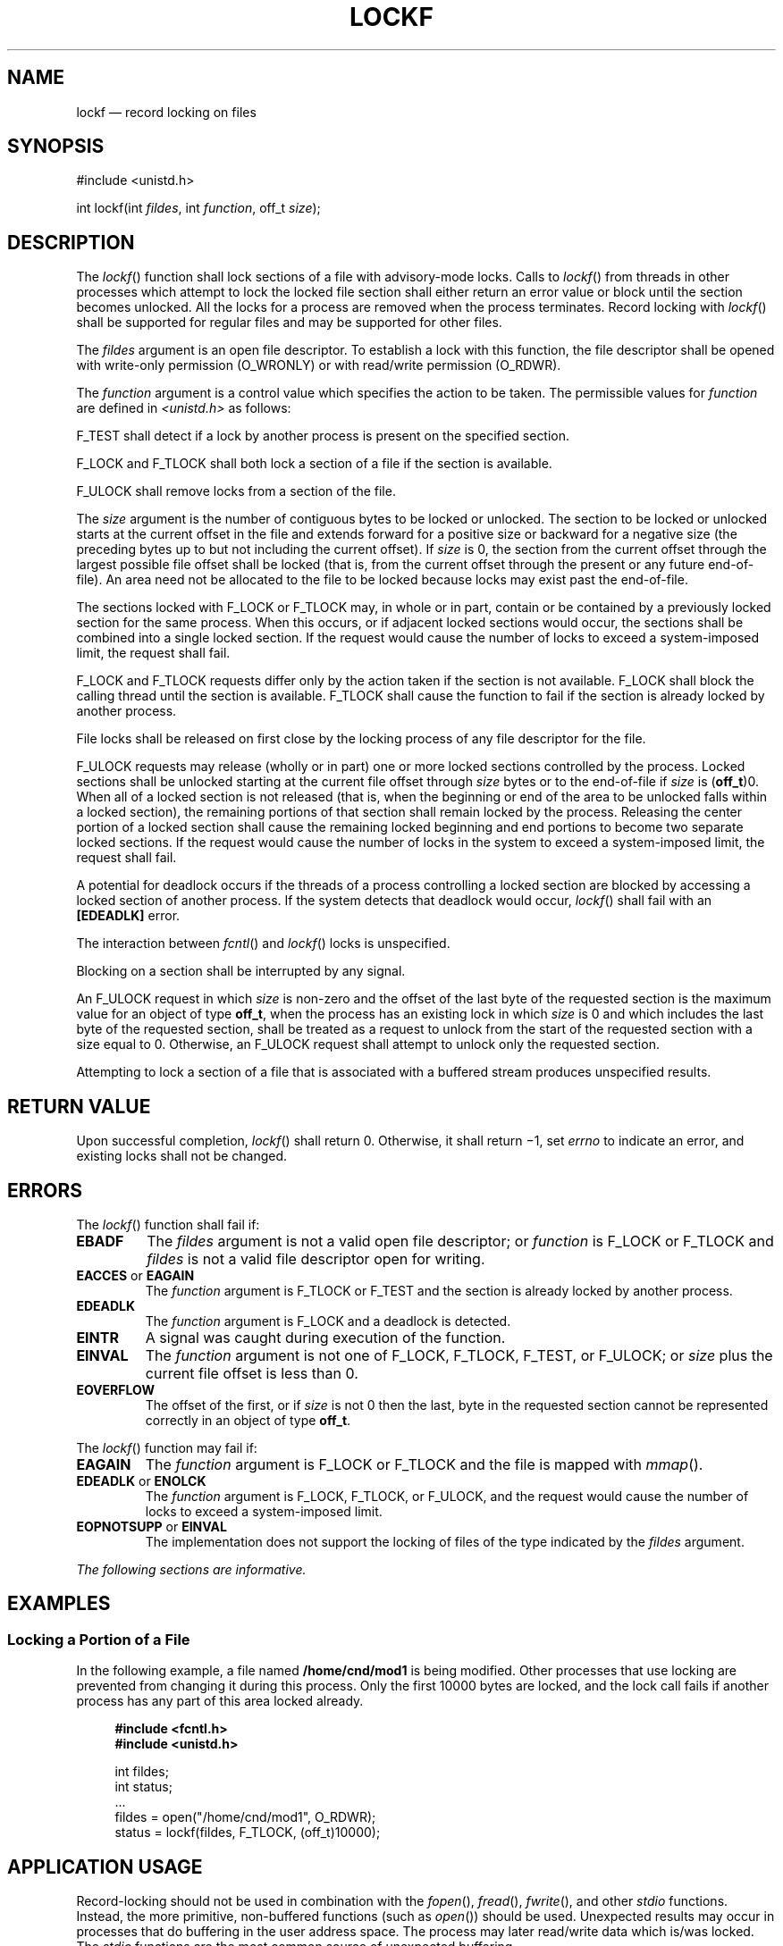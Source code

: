 '\" et
.TH LOCKF "3" 2013 "IEEE/The Open Group" "POSIX Programmer's Manual"

.SH NAME
lockf
\(em record locking on files
.SH SYNOPSIS
.LP
.nf
#include <unistd.h>
.P
int lockf(int \fIfildes\fP, int \fIfunction\fP, off_t \fIsize\fP);
.fi
.SH DESCRIPTION
The
\fIlockf\fR()
function shall lock sections of a file with advisory-mode locks. Calls
to
\fIlockf\fR()
from threads in other processes which attempt to lock the locked file
section shall either return an error value or block until the section
becomes unlocked. All the locks for a process are removed when the
process terminates. Record locking with
\fIlockf\fR()
shall be supported for regular files and may be supported for other
files.
.P
The
.IR fildes
argument is an open file descriptor. To establish a lock with this
function, the file descriptor shall be opened with write-only
permission (O_WRONLY) or with read/write permission (O_RDWR).
.P
The
.IR function
argument is a control value which specifies the action to be taken. The
permissible values for
.IR function
are defined in
.IR <unistd.h> 
as follows:
.TS
box tab(!) center;
cB | cB
l | l.
Function!Description
_
F_ULOCK!Unlock locked sections.
F_LOCK!Lock a section for exclusive use.
F_TLOCK!Test and lock a section for exclusive use.
F_TEST!Test a section for locks by other processes.
.TE
.P
F_TEST shall detect if a lock by another process is present on the
specified section.
.P
F_LOCK and F_TLOCK shall both lock a section of a file if the section
is available.
.P
F_ULOCK shall remove locks from a section of the file.
.P
The
.IR size
argument is the number of contiguous bytes to be locked or unlocked.
The section to be locked or unlocked starts at the current offset in
the file and extends forward for a positive size or backward for a
negative size (the preceding bytes up to but not including the current
offset). If
.IR size
is 0, the section from the current offset through the largest possible
file offset shall be locked (that is, from the current offset through
the present or any future end-of-file). An area need not be allocated
to the file to be locked because locks may exist past the end-of-file.
.P
The sections locked with F_LOCK or F_TLOCK may, in whole or in part,
contain or be contained by a previously locked section for the same
process. When this occurs, or if adjacent locked sections would occur,
the sections shall be combined into a single locked section. If the
request would cause the number of locks to exceed a system-imposed
limit, the request shall fail.
.P
F_LOCK and F_TLOCK requests differ only by the action taken if the
section is not available. F_LOCK shall block the calling thread until
the section is available. F_TLOCK shall cause the function to fail if
the section is already locked by another process.
.P
File locks shall be released on first close by the locking process of
any file descriptor for the file.
.P
F_ULOCK requests may release (wholly or in part) one or more locked
sections controlled by the process. Locked sections shall be unlocked
starting at the current file offset through
.IR size
bytes or to the end-of-file if
.IR size
is (\fBoff_t\fR)0. When all of a locked section is not released (that
is, when the beginning or end of the area to be unlocked falls within a
locked section), the remaining portions of that section shall remain
locked by the process. Releasing the center portion of a locked section
shall cause the remaining locked beginning and end portions to become two
separate locked sections. If the request would cause the number of
locks in the system to exceed a system-imposed limit, the request
shall fail.
.P
A potential for deadlock occurs if the threads of a process controlling
a locked section are blocked by accessing a locked section of
another process. If the system detects that deadlock would occur,
\fIlockf\fR()
shall fail with an
.BR [EDEADLK] 
error.
.P
The interaction between
\fIfcntl\fR()
and
\fIlockf\fR()
locks is unspecified.
.P
Blocking on a section shall be interrupted by any signal.
.P
An F_ULOCK request in which
.IR size
is non-zero and the offset of the last byte of the requested section is
the maximum value for an object of type
.BR off_t ,
when the process has an existing lock in which
.IR size
is 0 and which includes the last byte of the requested section, shall be
treated as a request to unlock from the start of the requested section
with a size equal to 0. Otherwise, an F_ULOCK request shall attempt to
unlock only the requested section.
.P
Attempting to lock a section of a file that is associated with a
buffered stream produces unspecified results.
.SH "RETURN VALUE"
Upon successful completion,
\fIlockf\fR()
shall return 0. Otherwise, it shall return \(mi1, set
.IR errno
to indicate an error, and existing locks shall not be changed.
.SH ERRORS
The
\fIlockf\fR()
function shall fail if:
.TP
.BR EBADF
The
.IR fildes
argument is not a valid open file descriptor; or
.IR function
is F_LOCK or F_TLOCK and
.IR fildes
is not a valid file descriptor open for writing.
.TP
.BR EACCES " or " EAGAIN
.br
The
.IR function
argument is F_TLOCK or F_TEST and the section is already locked by
another process.
.TP
.BR EDEADLK
The
.IR function
argument is F_LOCK and a deadlock is detected.
.TP
.BR EINTR
A signal was caught during execution of the function.
.TP
.BR EINVAL
The
.IR function
argument is not one of F_LOCK, F_TLOCK, F_TEST, or F_ULOCK; or
.IR size
plus the current file offset is less than 0.
.TP
.BR EOVERFLOW
The offset of the first, or if
.IR size
is not 0 then the last, byte in the requested section cannot be
represented correctly in an object of type
.BR off_t .
.P
The
\fIlockf\fR()
function may fail if:
.TP
.BR EAGAIN
The
.IR function
argument is F_LOCK or F_TLOCK and the file is mapped with
\fImmap\fR().
.TP
.BR EDEADLK " or " ENOLCK
.br
The
.IR function
argument is F_LOCK, F_TLOCK, or F_ULOCK, and the request would cause
the number of locks to exceed a system-imposed limit.
.TP
.BR EOPNOTSUPP " or " EINVAL
.br
The implementation does not support the locking of files of the type
indicated by the
.IR fildes
argument.
.LP
.IR "The following sections are informative."
.SH EXAMPLES
.SS "Locking a Portion of a File"
.P
In the following example, a file named
.BR /home/cnd/mod1
is being modified. Other processes that use locking are prevented from
changing it during this process. Only the first 10\|000 bytes are
locked, and the lock call fails if another process has any part of this
area locked already.
.sp
.RS 4
.nf
\fB
#include <fcntl.h>
#include <unistd.h>
.P
int fildes;
int status;
\&...
fildes = open("/home/cnd/mod1", O_RDWR);
status = lockf(fildes, F_TLOCK, (off_t)10000);
.fi \fR
.P
.RE
.SH "APPLICATION USAGE"
Record-locking should not be used in combination with the
\fIfopen\fR(),
\fIfread\fR(),
\fIfwrite\fR(),
and other
.IR stdio
functions. Instead, the more primitive, non-buffered functions (such as
\fIopen\fR())
should be used. Unexpected results may occur in processes that do
buffering in the user address space. The process may later read/write
data which is/was locked. The
.IR stdio
functions are the most common source of unexpected buffering.
.P
The
\fIalarm\fR()
function may be used to provide a timeout facility in applications
requiring it.
.SH RATIONALE
None.
.SH "FUTURE DIRECTIONS"
None.
.SH "SEE ALSO"
.IR "\fIalarm\fR\^(\|)",
.IR "\fIchmod\fR\^(\|)",
.IR "\fIclose\fR\^(\|)",
.IR "\fIcreat\fR\^(\|)",
.IR "\fIfcntl\fR\^(\|)",
.IR "\fIfopen\fR\^(\|)",
.IR "\fImmap\fR\^(\|)",
.IR "\fIopen\fR\^(\|)",
.IR "\fIread\fR\^(\|)",
.IR "\fIwrite\fR\^(\|)"
.P
The Base Definitions volume of POSIX.1\(hy2008,
.IR "\fB<unistd.h>\fP"
.SH COPYRIGHT
Portions of this text are reprinted and reproduced in electronic form
from IEEE Std 1003.1, 2013 Edition, Standard for Information Technology
-- Portable Operating System Interface (POSIX), The Open Group Base
Specifications Issue 7, Copyright (C) 2013 by the Institute of
Electrical and Electronics Engineers, Inc and The Open Group.
(This is POSIX.1-2008 with the 2013 Technical Corrigendum 1 applied.) In the
event of any discrepancy between this version and the original IEEE and
The Open Group Standard, the original IEEE and The Open Group Standard
is the referee document. The original Standard can be obtained online at
http://www.unix.org/online.html .

Any typographical or formatting errors that appear
in this page are most likely
to have been introduced during the conversion of the source files to
man page format. To report such errors, see
https://www.kernel.org/doc/man-pages/reporting_bugs.html .
